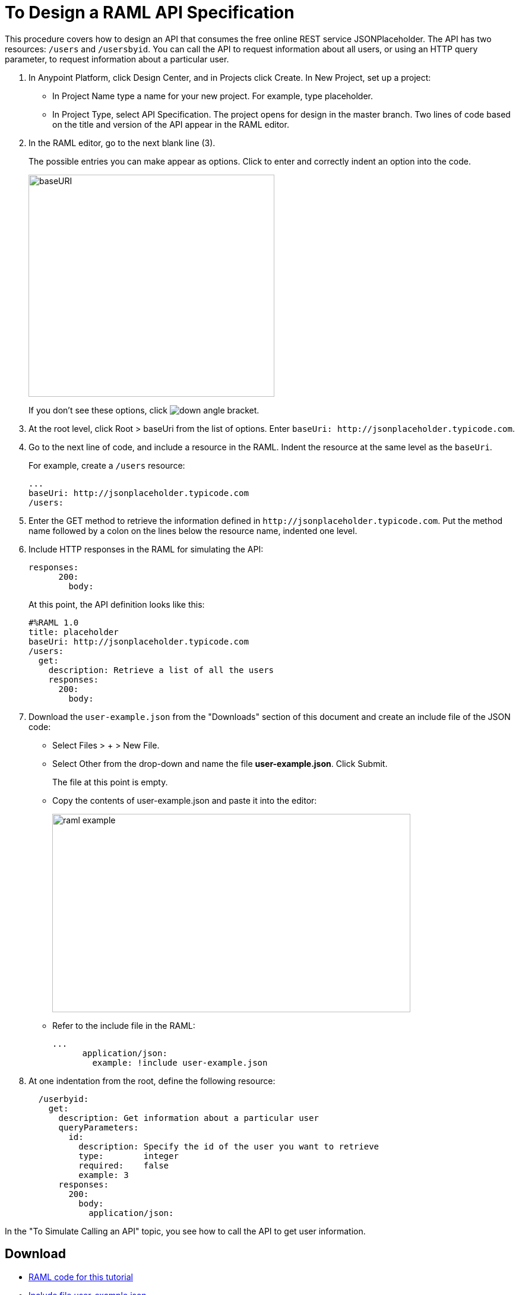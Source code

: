 = To Design a RAML API Specification

// tech review by Christian, week of mid-April 2017 (kris 4/18/2017)

This procedure covers how to design an API that consumes the free online REST service JSONPlaceholder. The API has two resources: `/users` and `/usersbyid`. You can call the API to request information about all users, or using an HTTP query parameter, to request information about a particular user.

. In Anypoint Platform, click Design Center, and in Projects click Create. In New Project, set up a project:
+
* In Project Name type a name for your new project. For example, type placeholder.
* In Project Type, select API Specification.
The project opens for design in the master branch. Two lines of code based on the title and version of the API appear in the RAML editor.
+
. In the RAML editor, go to the next blank line (3).
+
The possible entries you can make appear as options. Click to enter and correctly indent an option into the code.
+
image::designer-shelf.png[baseURI,height=374,width=414]
+
If you don't see these options, click image:down-angle-bracket.png[down angle bracket].
+
. At the root level, click Root > baseUri from the list of options. Enter 
`+baseUri: http://jsonplaceholder.typicode.com+`.
+
. Go to the next line of code, and include a resource in the RAML. Indent the resource at the same level as the `baseUri`.
+
For example, create a `/users` resource:
+
----
...
baseUri: http://jsonplaceholder.typicode.com
/users:
----
+
. Enter the GET method to retrieve the information defined in `+http://jsonplaceholder.typicode.com+`. Put the method name followed by a colon on the lines below the resource name, indented one level.
+
. Include HTTP responses in the RAML for simulating the API:
+
----
responses:
      200:
        body:
----
+
At this point, the API definition looks like this:
+
----
#%RAML 1.0
title: placeholder
baseUri: http://jsonplaceholder.typicode.com
/users:
  get:
    description: Retrieve a list of all the users
    responses:
      200:
        body:
----
+
. Download the `user-example.json` from the "Downloads" section of this document and create an include file of the JSON code:
* Select Files > + > New File.
* Select Other from the drop-down and name the file *user-example.json*. Click Submit.
+
The file at this point is empty.
+
* Copy the contents of user-example.json and paste it into the editor:
+
image::user-example-in-dc.png[raml example,height=334,width=603]
+
* Refer to the include file in the RAML:
+
----
...
      application/json:
        example: !include user-example.json
----
. At one indentation from the root, define the following resource:
+
----
  /userbyid:
    get:
      description: Get information about a particular user
      queryParameters:
        id:
          description: Specify the id of the user you want to retrieve
          type:        integer
          required:    false
          example: 3
      responses:
        200:
          body:     
            application/json:
----

In the "To Simulate Calling an API" topic, you see how to call the API to get user information.

== Download

* link:_attachments/placeholder.raml[RAML code for this tutorial]
* link:_attachments/user-example.json[Include file user-example.json]

== See Also

* link:/design-center/v/1.0/simulate-api-task[To Simulate Calling a RAML API]

